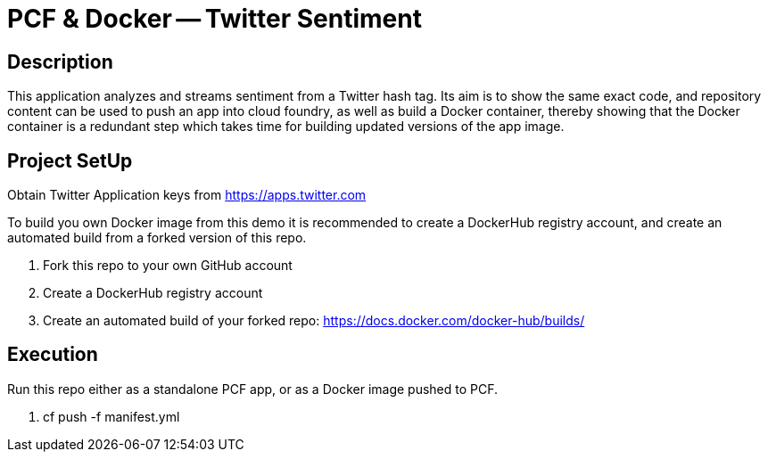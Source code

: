 = PCF & Docker -- Twitter Sentiment

== Description

This application analyzes and streams sentiment from a Twitter hash tag. Its aim is to show the same exact code, and repository content can be used to push an app into cloud foundry, as well as build a Docker container, thereby showing that the Docker container is a redundant step which takes time for building updated versions of the app image.

== Project SetUp

Obtain Twitter Application keys from https://apps.twitter.com

To build you own Docker image from this demo it is recommended to create a DockerHub registry account, and create an automated build from a forked version of this repo.

. Fork this repo to your own GitHub account
. Create a DockerHub registry account
. Create an automated build of your forked repo: https://docs.docker.com/docker-hub/builds/


== Execution

Run this repo either as a standalone PCF app, or as a Docker image pushed to PCF.

. cf push -f manifest.yml 




